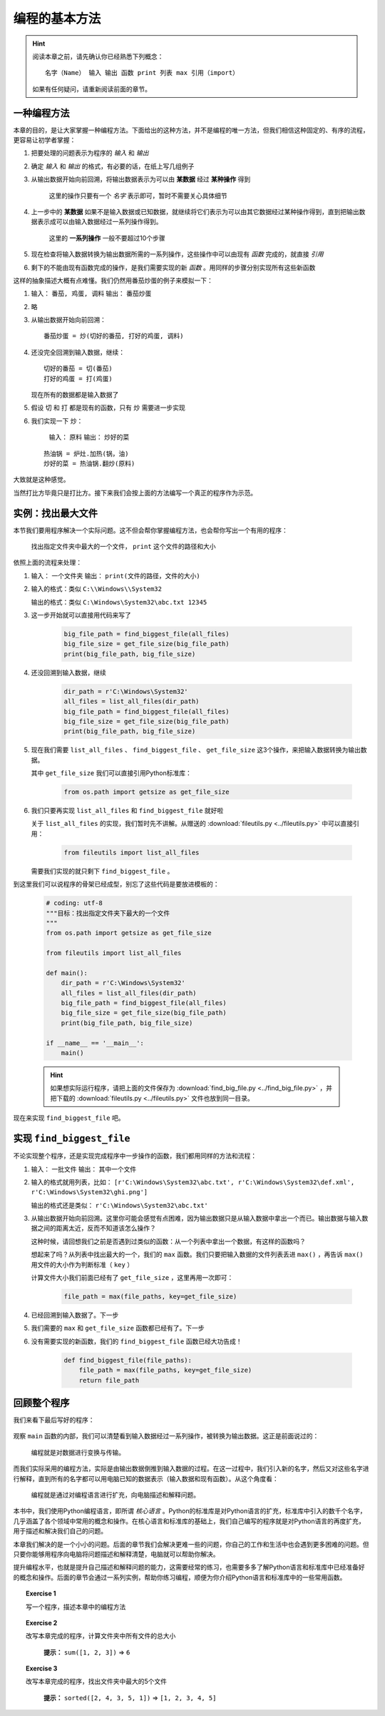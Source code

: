 编程的基本方法
====================

.. hint::

    阅读本章之前，请先确认你已经熟悉下列概念： ::

        名字（Name） 输入 输出 函数 print 列表 max 引用（import）

    如果有任何疑问，请重新阅读前面的章节。


一种编程方法
--------------------

本章的目的，是让大家掌握一种编程方法。下面给出的这种方法，并不是编程的唯一方法，但我们相信这种固定的、有序的流程，更容易让初学者掌握：

1. 把要处理的问题表示为程序的 *输入* 和 *输出*
2. 确定 *输入* 和 *输出* 的格式，有必要的话，在纸上写几组例子
3. 从输出数据开始向前回溯，将输出数据表示为可以由 **某数据** 经过 **某种操作** 得到

    这里的操作只要有一个 *名字* 表示即可，暂时不需要关心具体细节

4. 上一步中的 **某数据** 如果不是输入数据或已知数据，就继续将它们表示为可以由其它数据经过某种操作得到，直到把输出数据表示成可以由输入数据经过一系列操作得到。

    这里的 **一系列操作** 一般不要超过10个步骤

5. 现在检查将输入数据转换为输出数据所需的一系列操作，这些操作中可以由现有 *函数* 完成的，就直接 *引用*
6. 剩下的不能由现有函数完成的操作，是我们需要实现的新 *函数* 。用同样的步骤分别实现所有这些新函数

这样的抽象描述大概有点难懂。我们仍然用番茄炒蛋的例子来模拟一下：

1. 输入： ``番茄, 鸡蛋, 调料``    输出： ``番茄炒蛋``
2. 略
3. 从输出数据开始向前回溯： ::

    番茄炒蛋 = 炒(切好的番茄, 打好的鸡蛋, 调料)

4. 还没完全回溯到输入数据，继续： ::

    切好的番茄 = 切(番茄)
    打好的鸡蛋 = 打(鸡蛋)

   现在所有的数据都是输入数据了

5. 假设 ``切`` 和 ``打`` 都是现有的函数，只有 ``炒`` 需要进一步实现
6. 我们实现一下 ``炒``：

    输入： ``原料``    输出： ``炒好的菜``

   ::

    热油锅 = 炉灶.加热(锅，油)
    炒好的菜 = 热油锅.翻炒(原料)

大致就是这种感觉。

当然打比方毕竟只是打比方。接下来我们会按上面的方法编写一个真正的程序作为示范。


实例：找出最大文件
--------------------

本节我们要用程序解决一个实际问题。这不但会帮你掌握编程方法，也会帮你写出一个有用的程序：

    找出指定文件夹中最大的一个文件， ``print`` 这个文件的路径和大小

依照上面的流程来处理：

1. 输入： ``一个文件夹``    输出： ``print(文件的路径，文件的大小)``
2. 输入的格式：类似 ``C:\\Windows\\System32``

   输出的格式：类似 ``C:\Windows\System32\abc.txt 12345``
3. 这一步开始就可以直接用代码来写了

    .. code-block:: python

        big_file_path = find_biggest_file(all_files)
        big_file_size = get_file_size(big_file_path)
        print(big_file_path, big_file_size)

4. 还没回溯到输入数据，继续

    .. code-block:: python

        dir_path = r'C:\Windows\System32'
        all_files = list_all_files(dir_path)
        big_file_path = find_biggest_file(all_files)
        big_file_size = get_file_size(big_file_path)
        print(big_file_path, big_file_size)

5. 现在我们需要 ``list_all_files`` 、 ``find_biggest_file`` 、 ``get_file_size`` 这3个操作，来把输入数据转换为输出数据。

   其中 ``get_file_size`` 我们可以直接引用Python标准库：

    .. code-block:: python

        from os.path import getsize as get_file_size

6. 我们只要再实现 ``list_all_files`` 和 ``find_biggest_file`` 就好啦

   关于 ``list_all_files`` 的实现，我们暂时先不讲解。从赠送的 :download:`fileutils.py <../fileutils.py>` 中可以直接引用：

    .. code-block:: python

        from fileutils import list_all_files

   需要我们实现的就只剩下 ``find_biggest_file`` 。


到这里我们可以说程序的骨架已经成型，别忘了这些代码是要放进模板的：

    .. code-block:: python

        # coding: utf-8
        """目标：找出指定文件夹下最大的一个文件
        """
        from os.path import getsize as get_file_size

        from fileutils import list_all_files

        def main():
            dir_path = r'C:\Windows\System32'
            all_files = list_all_files(dir_path)
            big_file_path = find_biggest_file(all_files)
            big_file_size = get_file_size(big_file_path)
            print(big_file_path, big_file_size)

        if __name__ == '__main__':
            main()

    .. hint::

        如果想实际运行程序，请把上面的文件保存为 :download:`find_big_file.py <../find_big_file.py>` ，并把下载的 :download:`fileutils.py <../fileutils.py>` 文件也放到同一目录。


现在来实现 ``find_biggest_file`` 吧。


实现 ``find_biggest_file``
--------------------------

不论实现整个程序，还是实现完成程序中一步操作的函数，我们都用同样的方法和流程：

1. 输入： ``一批文件``    输出： ``其中一个文件``
2. 输入的格式就用列表，比如： ``[r'C:\Windows\System32\abc.txt', r'C:\Windows\System32\def.xml', r'C:\Windows\System32\ghi.png']``

   输出的格式还是类似： ``r'C:\Windows\System32\abc.txt'``

3. 从输出数据开始向前回溯。这里你可能会感觉有点困难，因为输出数据只是从输入数据中拿出一个而已。输出数据与输入数据之间的距离太近，反而不知道该怎么操作？

   这种时候，请回想我们之前是否遇到过类似的函数：从一个列表中拿出一个数据，有这样的函数吗？

   想起来了吗？从列表中找出最大的一个，我们的 ``max`` 函数。我们只要把输入数据的文件列表丢进 ``max()`` ，再告诉 ``max()`` 用文件的大小作为判断标准（ ``key`` ）

   计算文件大小我们前面已经有了 ``get_file_size`` ，这里再用一次即可：

    .. code-block:: python

        file_path = max(file_paths, key=get_file_size)


4. 已经回溯到输入数据了。下一步

5. 我们需要的 ``max`` 和 ``get_file_size`` 函数都已经有了。下一步

6. 没有需要实现的新函数，我们的 ``find_biggest_file`` 函数已经大功告成！

    .. code-block:: python

        def find_biggest_file(file_paths):
            file_path = max(file_paths, key=get_file_size)
            return file_path


回顾整个程序
------------

我们来看下最后写好的程序：

    .. literalinclude:: ../find_big_file.py
        :language: python
        :linenos:

观察 ``main`` 函数的内部，我们可以清楚看到输入数据经过一系列操作，被转换为输出数据。这正是前面说过的：

    编程就是对数据进行变换与传输。

而我们实际采用的编程方法，实际是由输出数据倒推到输入数据的过程。在这一过程中，我们引入新的名字，然后又对这些名字进行解释，直到所有的名字都可以用电脑已知的数据表示（输入数据和现有函数）。从这个角度看：

    编程就是通过对编程语言进行扩充，向电脑描述和解释问题。

本书中，我们使用Python编程语言，即所谓 *核心语言* 。Python的标准库是对Python语言的扩充，标准库中引入的数千个名字，几乎涵盖了各个领域中常用的概念和操作。在核心语言和标准库的基础上，我们自己编写的程序就是对Python语言的再度扩充，用于描述和解决我们自己的问题。

本章我们解决的是一个小小的问题。后面的章节我们会解决更难一些的问题，你自己的工作和生活中也会遇到更多困难的问题。但只要你能够用程序向电脑将问题描述和解释清楚，电脑就可以帮助你解决。

提升编程水平，也就是提升自己描述和解释问题的能力，这需要经常的练习，也需要多多了解Python语言和标准库中已经准备好的概念和操作。后面的章节会通过一系列实例，帮助你练习编程，顺便为你介绍Python语言和标准库中的一些常用函数。

.. topic:: Exercise 1

    写一个程序，描述本章中的编程方法

.. topic:: Exercise 2

    改写本章完成的程序，计算文件夹中所有文件的总大小

       **提示：** ``sum([1, 2, 3])`` => ``6``

.. topic:: Exercise 3

    改写本章完成的程序，找出文件夹中最大的5个文件

       **提示：** ``sorted([2, 4, 3, 5, 1])`` => ``[1, 2, 3, 4, 5]``
